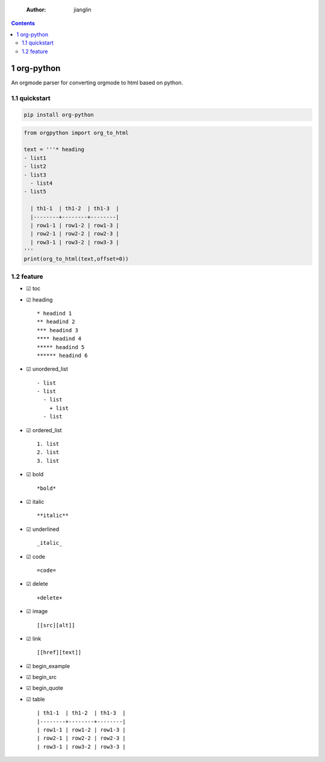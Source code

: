     :Author: jianglin

.. contents::

1 org-python
------------

An orgmode parser for converting orgmode to html based on python.

.. image:: https://img.shields.io/badge/pypi-v0.1.5-brightgreen.svg
    :target: https://pypi.python.org/pypi/org-python
.. image:: https://img.shields.io/badge/python-3-brightgreen.svg
    :target: https://python.org
.. image:: https://img.shields.io/badge/license-BSD-blue.svg
    :target: LICENSE

1.1 quickstart
~~~~~~~~~~~~~~

.. code:: sh

    pip install org-python

.. code:: python

    from orgpython import org_to_html

    text = '''* heading
    - list1
    - list2
    - list3
      - list4
    - list5

      | th1-1  | th1-2  | th1-3  |
      |--------+--------+--------|
      | row1-1 | row1-2 | row1-3 |
      | row2-1 | row2-2 | row2-3 |
      | row3-1 | row3-2 | row3-3 |
    '''
    print(org_to_html(text,offset=0))

1.2 feature
~~~~~~~~~~~

- ☑ toc

- ☑ heading

  ::

      * headind 1
      ** headind 2
      *** headind 3
      **** headind 4
      ***** headind 5
      ****** headind 6

- ☑ unordered\_list

  ::

      - list
      - list
        - list
          + list
        - list

- ☑ ordered\_list

  ::

      1. list
      2. list
      3. list

- ☑ bold

  ::

      *bold*

- ☑ italic

  ::

      **italic**

- ☑ underlined

  ::

      _italic_

- ☑ code

  ::

      =code=

- ☑ delete

  ::

      +delete+

- ☑ image

  ::

      [[src][alt]]

- ☑ link

  ::

      [[href][text]]

- ☑ begin\_example

- ☑ begin\_src

- ☑ begin\_quote

- ☑ table

  ::

      | th1-1  | th1-2  | th1-3  |
      |--------+--------+--------|
      | row1-1 | row1-2 | row1-3 |
      | row2-1 | row2-2 | row2-3 |
      | row3-1 | row3-2 | row3-3 |
